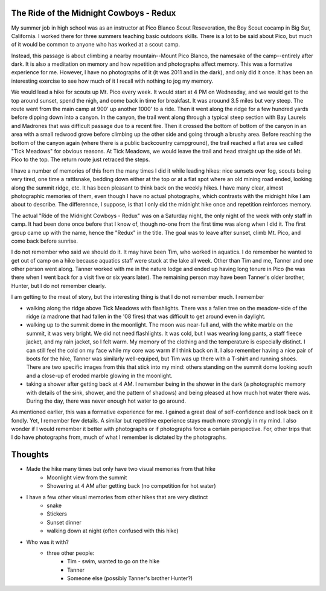 The Ride of the Midnight Cowboys - Redux
========================================

My summer job in high school was as an instructor at Pico Blanco Scout Reseveration, the Boy Scout cocamp in Big Sur, California. I worked there for three summers teaching basic outdoors skills. There is a lot to be said about Pico, but much of it would be common to anyone who has worked at a scout camp.

Instead, this passage is about climbing a nearby mountain--Mount Pico Blanco, the namesake of the camp--entirely after dark. It is also a meditation on memory and how repetition and photographs affect memory. This was a formative experience for me. However, I have no photographs of it (it was 2011 and in the dark), and only did it once. It has been an interesting exercise to see how much of it I recall with nothing to jog my memory.

We would lead a hike for scouts up Mt. Pico every week. It would start at 4 PM on Wednesday, and we would get to the top around sunset, spend the nigh, and come back in time for breakfast. It was arouund 3.5 miles but very steep. The route went from the main camp at 900' up another 1000' to a ride. Then it went along the ridge for a few hundred yards before dipping down into a canyon. In the canyon, the trail went along through a typical steep section with Bay Laurels and Madrones that was difficult passage due to a recent fire. Then it crossed the bottom of bottom of the canyon in an area with a small redwood grove before climbing up the other side and going through a brushy area. Before reaching the bottom of the canyon again (where there is a public backcountry campground), the trail reached a flat area we called "Tick Meadows" for obvious reasons. At Tick Meadows, we would leave the trail and head straight up the side of Mt. Pico to the top. The return route just retraced the steps. 

I have a number of memories of this from the many times I did it while leading hikes: nice sunsets over fog, scouts being very tired, one time a rattlsnake, bedding down either at the top or at a flat spot where an old mining road ended, looking along the summit ridge, etc. It has been pleasant to think back on the weekly hikes. I have many clear, almost photographic memories of them, even though I have no actual photographs, which contrasts with the midnight hike I am about to describe. The differennce, I suppose, is that I only did the midnight hike once and repetition reinforces memory.

The actual "Ride of the Midnight Cowboys - Redux" was on a Saturday night, the only night of the week with only staff in camp. It had been done once before that I know of, though no-one from the first time was along when I did it. The first group came up with the name, hence the "Redux" in the title. The goal was to leave after sunset, climb Mt. Pico, and come back before sunrise.

I do not remember who said we should do it. It may have been Tim, who worked in aquatics. I do remember he wanted to get out of camp on a hike because aquatics staff were stuck at the lake all week. Other than Tim and me, Tanner and one other person went along. Tanner worked with me in the nature lodge and ended up having long tenure in Pico (he was there when I went back for a visit five or six years later). The remaining person may have been Tanner's older brother, Hunter, but I do not remember clearly.

I am getting to the meat of story, but the interesting thing is that I do not remember much. I remember

* walking along the ridge above Tick Meadows with flashlights. There was a fallen tree on the meadow-side of the ridge (a madrone that had fallen in the '08 fires) that was difficult to get around even in daylight.
* walking up to the summit dome in the moonlight. The moon was near-full and, with the white marble on the summit, it was very bright. We did not need flashlights. It was cold, but I was wearing long pants, a staff fleece jacket, and my rain jacket, so I felt warm. My memory of the clothing and the temperature is especially distinct. I can still feel the cold on my face while my core was warm if I think back on it. I also remember having a nice pair of boots for the hike, Tanner was similarly well-equiped, but Tim was up there with a T-shirt and running shoes. There are two specific images from this that stick into my mind: others standing on the summit dome looking south and a close-up of eroded marble glowing in the moonlight.
* taking a shower after getting back at 4 AM. I remember being in the shower in the dark (a photographic memory with details of the sink, shower, and the pattern of shadows) and being pleased at how much hot water there was. During the day, there was never enough hot water to go around.

As mentioned earlier, this was a formative experience for me. I gained a great deal of self-confidence and look back on it fondly. Yet, I remember few details. A similar but repetitive experience stays much more strongly in my mind. I also wonder if I would remember it better with photographs or if photographs force a certain perspective. For, other trips that I do have photographs from, much of what I remember is dictated by the photographs.

Thoughts
========

* Made the hike many times but only have two visual memories from that hike
   * Moonlight view from the summit
   * Showering at 4 AM after getting back (no competition for hot water)
* I have a few other visual memories from other hikes that are very distinct
    * snake
    * Stickers
    * Sunset dinner
    * walking down at night (often confused with this hike)
* Who was it with?
   * three other people:
       * Tim - swim, wanted to go on the hike
       * Tanner
       * Someone else (possibly Tanner's brother Hunter?)
